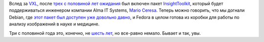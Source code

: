 .. title: Insight Segmentation and Registration Toolkit включили в Fedora
.. slug: insight-segmentation-and-registration-toolkit-включили-в-fedora
.. date: 2013-04-24 15:47:37
.. tags: medical imaging, kitware
.. category:
.. link:
.. description:
.. type: text
.. author: Peter Lemenkov

Вслед за `VXL </content/Новости-о-научном-ПО-в-fedora>`__, после `трех с
половиной лет ожидания <https://bugzilla.redhat.com/539387>`__ был
включен пакет `InsightToolkit <http://www.itk.org/>`__, который будет
поддерживаться инженером компании Alma IT Systems, `Mario
Ceresa <http://www.marioceresa.org/>`__. Теперь можно говорить, что мы
догнали Debian, где `этот пакет был доступен уже довольно
давно <http://packages.debian.org/source/insighttoolkit>`__, и Fedora в
целом готова из коробки для работы по анализу изображений в науке и
медицине.

Три с половиной года это, конечно, не `шесть
лет </content/Как-много-времени-может-занять-включение-пакета-в-fedora>`__,
но все-равно немало. Бывает и так, увы.
